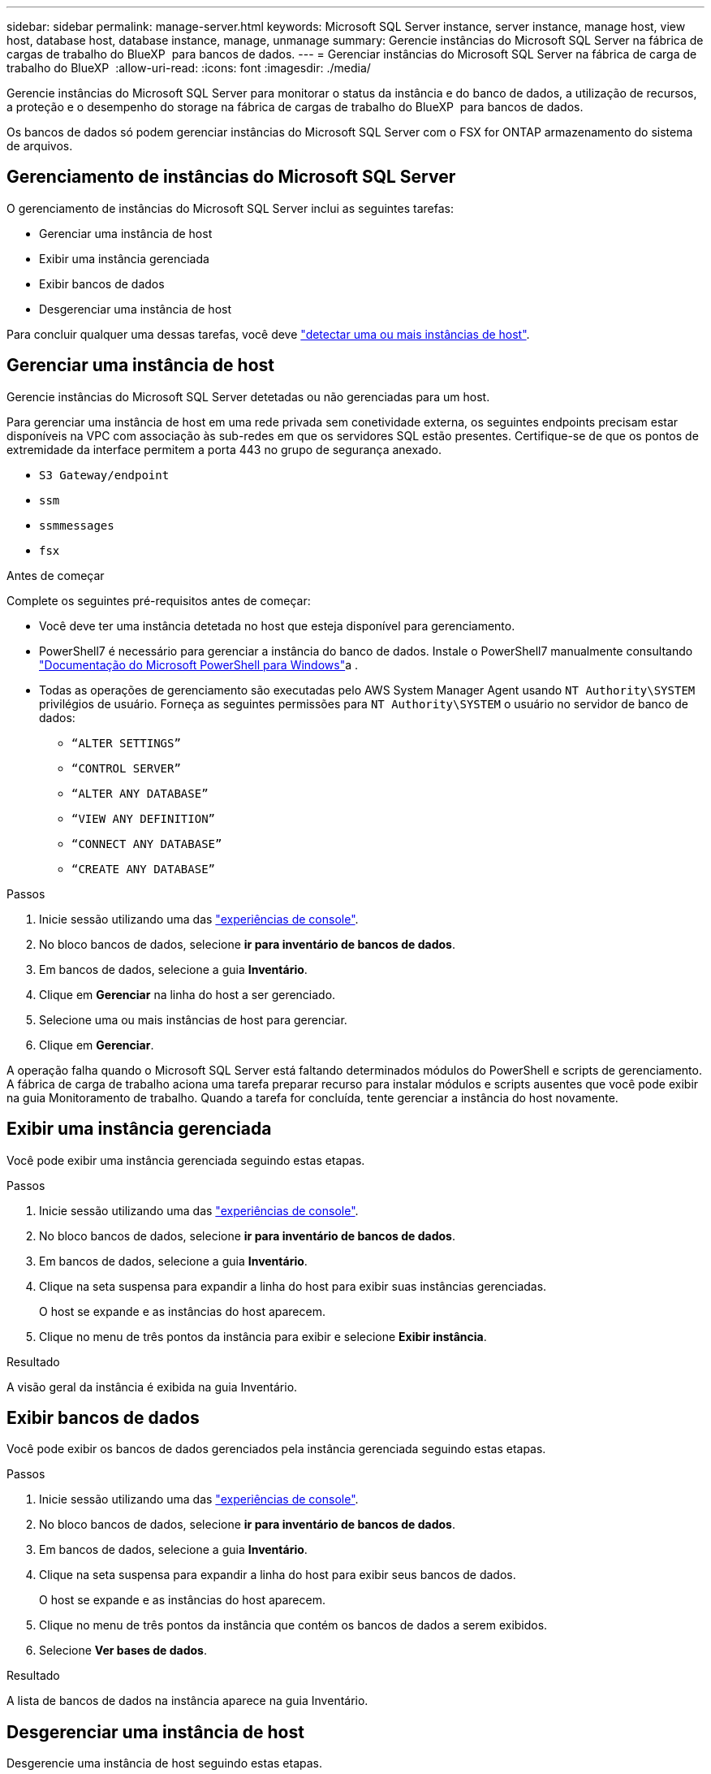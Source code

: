 ---
sidebar: sidebar 
permalink: manage-server.html 
keywords: Microsoft SQL Server instance, server instance, manage host, view host, database host, database instance, manage, unmanage 
summary: Gerencie instâncias do Microsoft SQL Server na fábrica de cargas de trabalho do BlueXP  para bancos de dados. 
---
= Gerenciar instâncias do Microsoft SQL Server na fábrica de carga de trabalho do BlueXP 
:allow-uri-read: 
:icons: font
:imagesdir: ./media/


[role="lead"]
Gerencie instâncias do Microsoft SQL Server para monitorar o status da instância e do banco de dados, a utilização de recursos, a proteção e o desempenho do storage na fábrica de cargas de trabalho do BlueXP  para bancos de dados.

Os bancos de dados só podem gerenciar instâncias do Microsoft SQL Server com o FSX for ONTAP armazenamento do sistema de arquivos.



== Gerenciamento de instâncias do Microsoft SQL Server

O gerenciamento de instâncias do Microsoft SQL Server inclui as seguintes tarefas:

* Gerenciar uma instância de host
* Exibir uma instância gerenciada
* Exibir bancos de dados
* Desgerenciar uma instância de host


Para concluir qualquer uma dessas tarefas, você deve link:detect-host.html["detectar uma ou mais instâncias de host"^].



== Gerenciar uma instância de host

Gerencie instâncias do Microsoft SQL Server detetadas ou não gerenciadas para um host.

Para gerenciar uma instância de host em uma rede privada sem conetividade externa, os seguintes endpoints precisam estar disponíveis na VPC com associação às sub-redes em que os servidores SQL estão presentes. Certifique-se de que os pontos de extremidade da interface permitem a porta 443 no grupo de segurança anexado.

* `S3 Gateway/endpoint`
* `ssm`
* `ssmmessages`
* `fsx`


.Antes de começar
Complete os seguintes pré-requisitos antes de começar:

* Você deve ter uma instância detetada no host que esteja disponível para gerenciamento.
* PowerShell7 é necessário para gerenciar a instância do banco de dados. Instale o PowerShell7 manualmente consultando link:https://learn.microsoft.com/en-us/powershell/scripting/developer/module/installing-a-powershell-module?view=powershell-7.4["Documentação do Microsoft PowerShell para Windows"^]a .
* Todas as operações de gerenciamento são executadas pelo AWS System Manager Agent usando `NT Authority\SYSTEM` privilégios de usuário. Forneça as seguintes permissões para `NT Authority\SYSTEM` o usuário no servidor de banco de dados:
+
** `“ALTER SETTINGS”`
** `“CONTROL SERVER”`
** `“ALTER ANY DATABASE”`
** `“VIEW ANY DEFINITION”`
** `“CONNECT ANY DATABASE”`
** `“CREATE ANY DATABASE”`




.Passos
. Inicie sessão utilizando uma das link:https://docs.netapp.com/us-en/workload-setup-admin/console-experiences.html["experiências de console"^].
. No bloco bancos de dados, selecione *ir para inventário de bancos de dados*.
. Em bancos de dados, selecione a guia *Inventário*.
. Clique em *Gerenciar* na linha do host a ser gerenciado.
. Selecione uma ou mais instâncias de host para gerenciar.
. Clique em *Gerenciar*.


A operação falha quando o Microsoft SQL Server está faltando determinados módulos do PowerShell e scripts de gerenciamento. A fábrica de carga de trabalho aciona uma tarefa preparar recurso para instalar módulos e scripts ausentes que você pode exibir na guia Monitoramento de trabalho. Quando a tarefa for concluída, tente gerenciar a instância do host novamente.



== Exibir uma instância gerenciada

Você pode exibir uma instância gerenciada seguindo estas etapas.

.Passos
. Inicie sessão utilizando uma das link:https://docs.netapp.com/us-en/workload-setup-admin/console-experiences.html["experiências de console"^].
. No bloco bancos de dados, selecione *ir para inventário de bancos de dados*.
. Em bancos de dados, selecione a guia *Inventário*.
. Clique na seta suspensa para expandir a linha do host para exibir suas instâncias gerenciadas.
+
O host se expande e as instâncias do host aparecem.

. Clique no menu de três pontos da instância para exibir e selecione *Exibir instância*.


.Resultado
A visão geral da instância é exibida na guia Inventário.



== Exibir bancos de dados

Você pode exibir os bancos de dados gerenciados pela instância gerenciada seguindo estas etapas.

.Passos
. Inicie sessão utilizando uma das link:https://docs.netapp.com/us-en/workload-setup-admin/console-experiences.html["experiências de console"^].
. No bloco bancos de dados, selecione *ir para inventário de bancos de dados*.
. Em bancos de dados, selecione a guia *Inventário*.
. Clique na seta suspensa para expandir a linha do host para exibir seus bancos de dados.
+
O host se expande e as instâncias do host aparecem.

. Clique no menu de três pontos da instância que contém os bancos de dados a serem exibidos.
. Selecione *Ver bases de dados*.


.Resultado
A lista de bancos de dados na instância aparece na guia Inventário.



== Desgerenciar uma instância de host

Desgerencie uma instância de host seguindo estas etapas.

.Passos
. Inicie sessão utilizando uma das link:https://docs.netapp.com/us-en/workload-setup-admin/console-experiences.html["experiências de console"^].
. No bloco bancos de dados, selecione *ir para inventário de bancos de dados*.
. Em bancos de dados, selecione a guia *Inventário*.
. Clique na seta suspensa para expandir a linha da instância do host para desgerenciar.
+
O host se expande e as instâncias do host aparecem.

. Clique no menu de três pontos da instância para desgerenciar.
. Selecione *Unmanage*.


.Resultado
A instância do host agora não é gerenciada.
